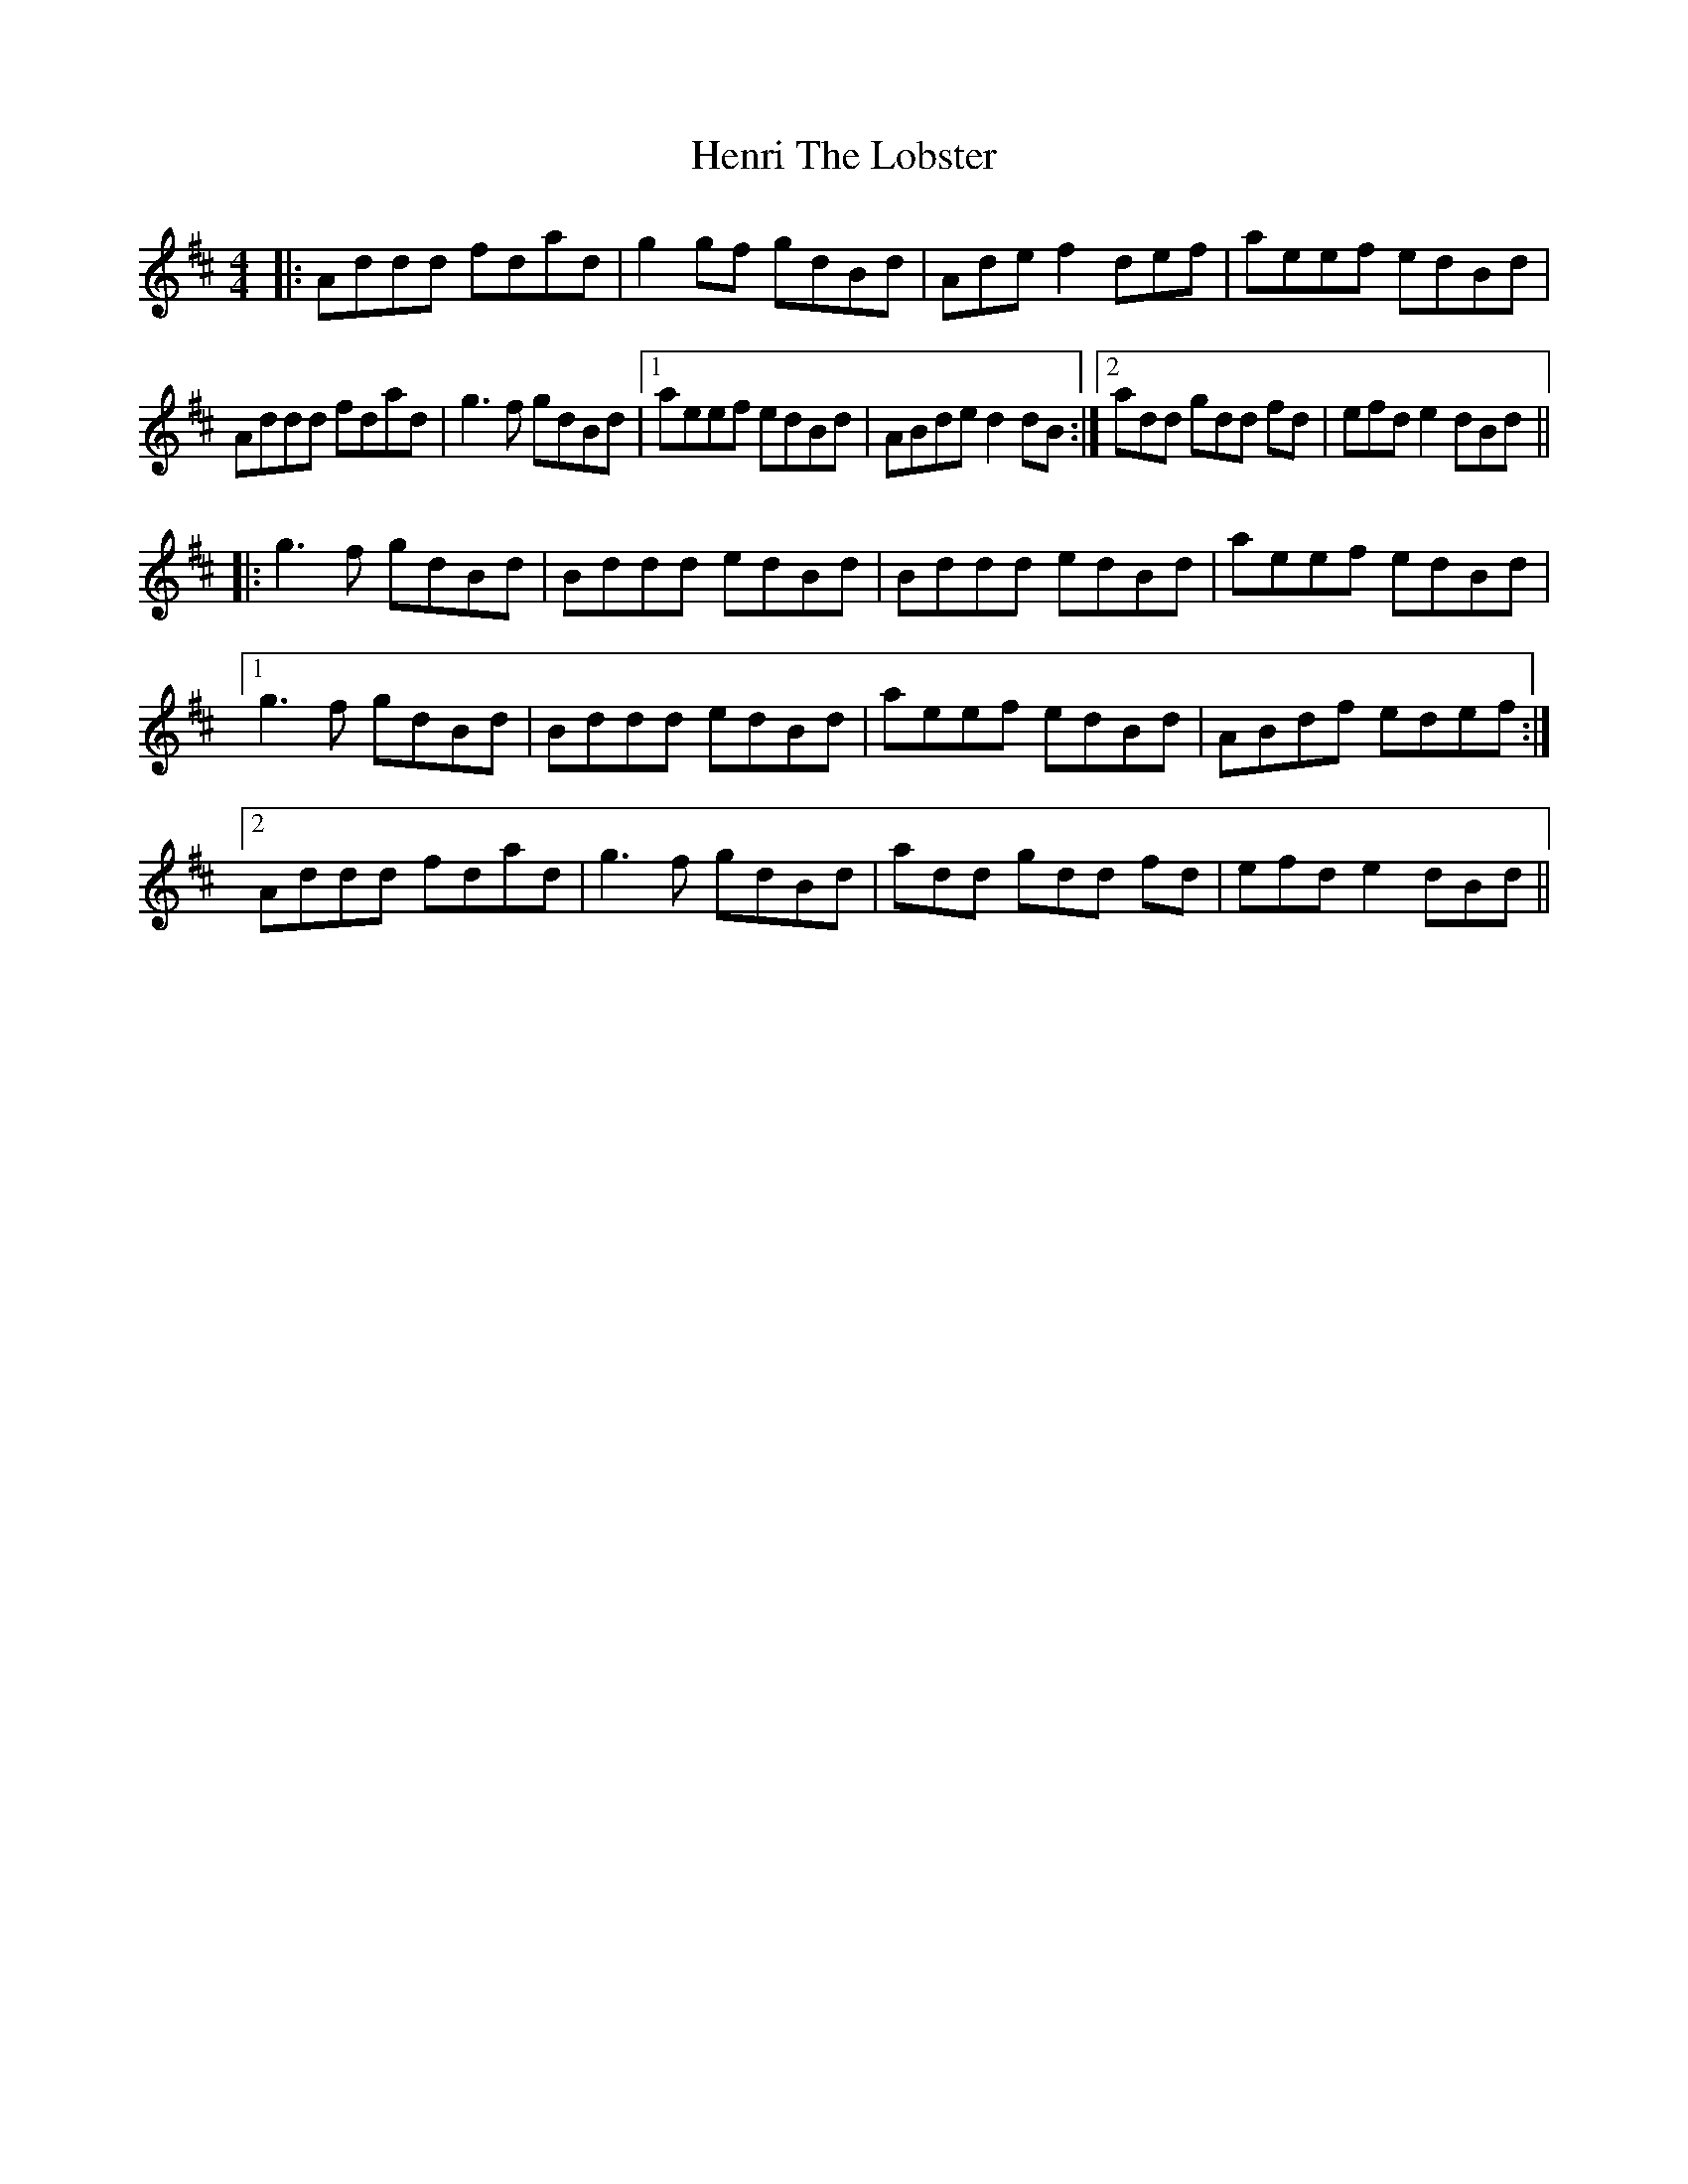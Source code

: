 X: 17184
T: Henri The Lobster
R: reel
M: 4/4
K: Dmajor
|:Addd fdad|g2 gf gdBd|Ade f2 def|aeef edBd|
Addd fdad|g3 f gdBd|1 aeef edBd|ABde d2 dB:|2 add gdd fd|efd e2 dBd||
|:g3 f gdBd|Bddd edBd|Bddd edBd|aeef edBd|
[1 g3 f gdBd|Bddd edBd|aeef edBd|ABdf edef:|
[2 Addd fdad|g3 f gdBd|add gdd fd|efd e2 dBd||

